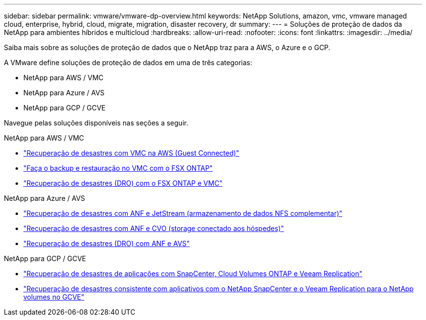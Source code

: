 ---
sidebar: sidebar 
permalink: vmware/vmware-dp-overview.html 
keywords: NetApp Solutions, amazon, vmc, vmware managed cloud, enterprise, hybrid, cloud, migrate, migration, disaster recovery, dr 
summary:  
---
= Soluções de proteção de dados da NetApp para ambientes híbridos e multicloud
:hardbreaks:
:allow-uri-read: 
:nofooter: 
:icons: font
:linkattrs: 
:imagesdir: ../media/


[role="lead"]
Saiba mais sobre as soluções de proteção de dados que o NetApp traz para a AWS, o Azure e o GCP.

A VMware define soluções de proteção de dados em uma de três categorias:

* NetApp para AWS / VMC
* NetApp para Azure / AVS
* NetApp para GCP / GCVE


Navegue pelas soluções disponíveis nas seções a seguir.

[role="tabbed-block"]
====
.NetApp para AWS / VMC
--
* link:../ehc/aws-guest-dr-solution-overview.html["Recuperação de desastres com VMC na AWS (Guest Connected)"]
* link:../ehc/aws-vmc-veeam-fsx-solution.html["Faça o backup e restauração no VMC com o FSX ONTAP"]
* link:../ehc/aws-dro-overview.html["Recuperação de desastres (DRO) com o FSX ONTAP e VMC"]


--
.NetApp para Azure / AVS
--
* link:../ehc/azure-native-dr-jetstream.html["Recuperação de desastres com ANF e JetStream (armazenamento de dados NFS complementar)"]
* link:../ehc/azure-guest-dr-cvo.html["Recuperação de desastres com ANF e CVO (storage conectado aos hóspedes)"]
* link:../ehc/azure-dro-overview.html["Recuperação de desastres (DRO) com ANF e AVS"]


--
.NetApp para GCP / GCVE
--
* link:../ehc/gcp-app-dr-sc-cvo-veeam.html["Recuperação de desastres de aplicações com SnapCenter, Cloud Volumes ONTAP e Veeam Replication"]
* link:../ehc/gcp-app-dr-sc-cvs-veeam.html["Recuperação de desastres consistente com aplicativos com o NetApp SnapCenter e o Veeam Replication para o NetApp volumes no GCVE"]


--
====